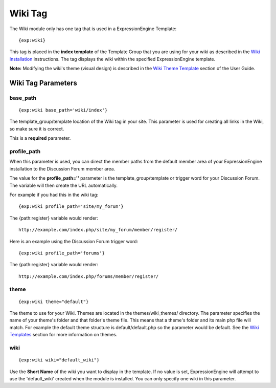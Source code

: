 Wiki Tag
========

The Wiki module only has one tag that is used in a ExpressionEngine
Template::

	{exp:wiki}

This tag is placed in the **index template** of the Template Group that
you are using for your wiki as described in the `Wiki
Installation <wiki_installation.html>`_ instructions. The tag displays
the wiki within the specified ExpressionEngine template.

**Note:** Modifying the wiki's theme (visual design) is described in the
`Wiki Theme Template <wiki_templates.html>`_ section of the User Guide.

Wiki Tag Parameters
-------------------


base\_path
~~~~~~~~~~

::

	{exp:wiki base_path='wiki/index'}

The template\_group/template location of the Wiki tag in your site. This
parameter is used for creating all links in the Wiki, so make sure it is
correct.

This is a **required** parameter.

profile\_path
~~~~~~~~~~~~~

When this parameter is used, you can direct the member paths from the
default member area of your ExpressionEngine installation to the
Discussion Forum member area.

The value for the **profile\_path=''** parameter is the
template\_group/template or trigger word for your Discussion Forum. The
variable will then create the URL automatically.

For example if you had this in the wiki tag::

	{exp:wiki profile_path='site/my_forum'}

The {path:register} variable would render::

	http://example.com/index.php/site/my_forum/member/register/

Here is an example using the Discussion Forum trigger word::

	{exp:wiki profile_path='forums'}

The {path:register} variable would render::

	http://example.com/index.php/forums/member/register/

theme
~~~~~

::

	{exp:wiki theme="default"}

The theme to use for your Wiki. Themes are located in the
themes/wiki\_themes/ directory. The parameter specifies the name of your
theme's folder and that folder's theme file. This means that a theme's
folder and its main php file will match. For example the default theme
structure is default/default.php so the parameter would be default. See
the `Wiki Templates <wiki_templates.html>`_ section for more information
on themes.

wiki
~~~~

::

	{exp:wiki wiki="default_wiki"}

Use the **Short Name** of the wiki you want to display in the template.
If no value is set, ExpressionEngine will attempt to use the
'default\_wiki' created when the module is installed. You can only
specify one wiki in this parameter.


